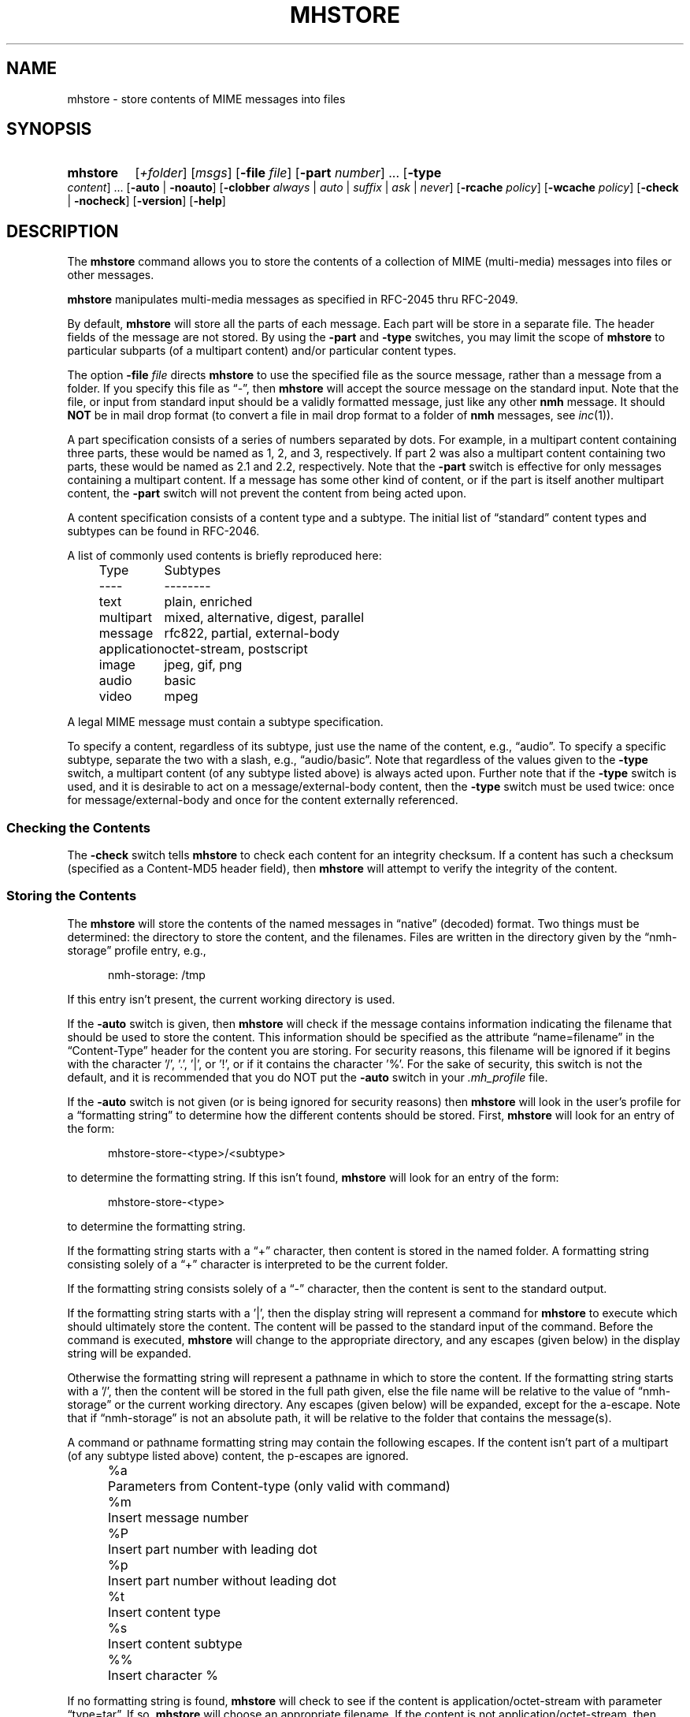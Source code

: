.TH MHSTORE %manext1% "%nmhdate%" MH.6.8 [%nmhversion%]
.\"
.\" %nmhwarning%
.\"
.SH NAME
mhstore \- store contents of MIME messages into files
.SH SYNOPSIS
.HP 5
.na
.B mhstore
.RI [ +folder ]
.RI [ msgs ]
.RB [ \-file
.IR file ]
.RB [ \-part
.IR number ]
\&...
.RB [ \-type
.IR content ]
\&...
.RB [ \-auto " | " \-noauto ]
.RB [ \-clobber
.IR always " | " auto " | " suffix " | " ask " | " never ]
.RB [ \-rcache
.IR policy ]
.RB [ \-wcache
.IR policy ]
.RB [ \-check " | " \-nocheck ]
.RB [ \-version ]
.RB [ \-help ]
.ad
.SH DESCRIPTION
The
.B mhstore
command allows you to store the contents of a
collection of MIME (multi-media) messages into files or other
messages.
.PP
.B mhstore
manipulates multi-media messages as specified in
RFC\-2045 thru RFC\-2049.
.PP
By default,
.B mhstore
will store all the parts of each message.
Each part will be store in a separate file.  The header fields of
the message are not stored.  By using the
.B \-part
and
.B \-type
switches, you may limit the scope of
.B mhstore
to particular
subparts (of a multipart content) and/or particular content types.
.PP
The option
.B \-file
.I file
directs
.B mhstore
to use the specified
file as the source message, rather than a message from a folder.
If you specify this file as \*(lq-\*(rq, then
.B mhstore
will
accept the source message on the standard input.  Note that the
file, or input from standard input should be a validly formatted
message, just like any other
.B nmh
message.  It should
.B NOT
be in mail drop format (to convert a file in mail drop format to
a folder of
.B nmh
messages, see
.IR inc (1)).
.PP
A part specification consists of a series of numbers separated by
dots.  For example, in a multipart content containing three parts,
these would be named as 1, 2, and 3, respectively.  If part 2 was
also a multipart content containing two parts, these would be named
as 2.1 and 2.2, respectively.  Note that the
.B \-part
switch is
effective for only messages containing a multipart content.  If a
message has some other kind of content, or if the part is itself
another multipart content, the
.B \-part
switch will not prevent
the content from being acted upon.
.PP
A content specification consists of a content type and a subtype.
The initial list of \*(lqstandard\*(rq content types and subtypes
can be found in RFC\-2046.
.PP
A list of commonly used contents is briefly reproduced here:
.PP
.RS 5
.nf
.ta \w'application  'u
Type	Subtypes
----	--------
text	plain, enriched
multipart	mixed, alternative, digest, parallel
message	rfc822, partial, external-body
application	octet-stream, postscript
image	jpeg, gif, png
audio	basic
video	mpeg
.fi
.RE
.PP
A legal MIME message must contain a subtype specification.
.PP
To specify a content, regardless of its subtype, just use the name
of the content, e.g., \*(lqaudio\*(rq.  To specify a specific
subtype, separate the two with a slash, e.g., \*(lqaudio/basic\*(rq.
Note that regardless of the values given to the
.B \-type
switch,
a multipart content (of any subtype listed above) is always acted
upon.  Further note that if the
.B \-type
switch is used, and it is
desirable to act on a message/external-body content, then the
.B \-type
switch must be used twice: once for message/external-body
and once for the content externally referenced.
.SS "Checking the Contents"
The
.B \-check
switch tells
.B mhstore
to check each content for
an integrity checksum.  If a content has such a checksum (specified
as a Content-MD5 header field), then
.B mhstore
will attempt to
verify the integrity of the content.
.SS "Storing the Contents"
The
.B mhstore
will store the contents of the named messages in
\*(lqnative\*(rq (decoded) format.  Two things must be determined:
the directory to store the content, and the filenames.  Files are
written in the directory given by the \*(lqnmh-storage\*(rq profile
entry, e.g.,
.PP
.RS 5
nmh-storage: /tmp
.RE
.PP
If this entry isn't present,
the current working directory is used.
.PP
If the
.B \-auto
switch is given, then
.B mhstore
will check if
the message contains information indicating the filename that should
be used to store the content.  This information should be specified
as the attribute \*(lqname=filename\*(rq in the \*(lqContent-Type\*(rq header
for the content you are storing.  For security reasons, this filename
will be ignored if it begins with the character '/', '.', '|', or '!',
or if it contains the character '%'.  For the sake of security,
this switch is not the default, and it is recommended that you do
NOT put the
.B \-auto
switch in your
.I \&.mh\(ruprofile
file.
.PP
If the
.B \-auto
switch is not given (or is being ignored for security
reasons) then
.B mhstore
will look in the user's profile for a
\*(lqformatting string\*(rq to determine how the different contents
should be stored.  First,
.B mhstore
will look for an entry of
the form:
.PP
.RS 5
mhstore-store-<type>/<subtype>
.RE
.PP
to determine the formatting string.  If this isn't found,
.B mhstore
will look for an entry of the form:
.PP
.RS 5
mhstore-store-<type>
.RE
.PP
to determine the formatting string.
.PP
If the formatting string starts with a \*(lq+\*(rq character, then
content is stored in the named folder.  A formatting string consisting
solely of a \*(lq+\*(rq character is interpreted to be the current
folder.
.PP
If the formatting string consists solely of a \*(lq-\*(rq character,
then the content is sent to the standard output.
.PP
If the formatting string starts with a '|', then the display string
will represent a command for
.B mhstore
to execute which should
ultimately store the content.  The content will be passed to the
standard input of the command.  Before the command is executed,
.B mhstore
will change to the appropriate directory, and any
escapes (given below) in the display string will be expanded.
.PP
Otherwise the formatting string will represent a pathname in which
to store the content.  If the formatting string starts with a '/',
then the content will be stored in the full path given, else the
file name will be relative to the value of \*(lqnmh-storage\*(rq or
the current working directory.  Any escapes (given below) will be
expanded, except for the a-escape.  Note that if \*(lqnmh-storage\*(rq
is not an absolute path, it will be relative to the folder that
contains the message(s).
.PP
A command or pathname formatting string may contain the following
escapes.  If the content isn't part of a multipart (of any subtype
listed above) content, the p-escapes are ignored.
.PP
.RS 5
.nf
.ta \w'%P  'u
%a	Parameters from Content-type  (only valid with command)
%m	Insert message number
%P	Insert part number with leading dot
%p	Insert part number without leading dot
%t	Insert content type
%s	Insert content subtype
%%	Insert character %
.fi
.RE
.PP
If no formatting string is found,
.B mhstore
will check to see
if the content is application/octet-stream with parameter
\*(lqtype=tar\*(rq.  If so,
.B mhstore
will choose an appropriate
filename.  If the content is not application/octet-stream, then
.B mhstore
will check to see if the content is a message.  If
so,
.B mhstore
will use the value \*(lq+\*(rq.  As a last resort,
.B mhstore
will use the value \*(lq%m%P.%s\*(rq.
.PP
Example profile entries might be:
.PP
.RS 5
.nf
mhstore-store-text: %m%P.txt
mhstore-store-text: +inbox
mhstore-store-message/partial: +
mhstore-store-audio/basic: | raw2audio -e ulaw -s 8000 -c 1 > %m%P.au
mhstore-store-image/jpeg: %m%P.jpg
mhstore-store-application/PostScript: %m%P.ps
.fi
.RE
.PP
.SS "Overwriting Existing Files"
The
.B \-clobber
switch controls whether
.B mhstore
should overwrite existing files.  The allowed values for this switch
and corresponding behavior when
.B mhstore
encounters an existing file are:
.PP
.RS 5
.nf
.ta \w'suffix  'u
always    Overwrite existing file (default)
auto      Create new file of form name-n.extension
suffix    Create new file of form name.extension.n
ask       Prompt the user to specify whether or not to overwrite
          the existing file
never     Do not overwrite existing file
.fi
.RE
.PP
With
.I auto
and
.IR suffix ,
.I n
is the lowest unused number, starting from one, in the same form.  If
a filename does not have an extension (following a '.'), then
.I auto
and
.I suffix
create a new file of the form
.I name-n
and
.IR name.n ,
respectively.  With
.I never
and
.IR ask ,
the exit status of
.B mhstore
will be the number of files that were requested but not stored.
.PP
With
.IR ask ,
if standard input is connected to a terminal,
the user is prompted to respond
.IR yes ,
.IR no ,
or
.I rename
to whether the file should be overwritten.  The responses
can be abbreviated.  If the user responds with
.IR rename ,
then
.B mhstore
prompts the user for the name of the new file to be created.  If it is
a relative path name (does not begin with '/'), then it is relative to
the current directory.  If it is an absolute or relative path to a
directory that does not exist, the user will be prompted whether to
create the directory.  If standard input is not connected to a
terminal,
.I ask
behaves the same as
.IR always .
.SS "Reassembling Messages of Type message/partial"
.B mhstore
is also able to reassemble messages that have been
split into multiple messages of type \*(lqmessage/partial\*(rq.
.PP
When asked to store a content containing a partial message,
.B mhstore
will try to locate all of the portions and combine
them accordingly.  The default is to store the combined parts as
a new message in the current folder, although this can be changed
using formatting strings as discussed above.  Thus, if someone has
sent you a message in several parts (such as the output from
.BR sendfiles ),
you can easily reassemble them all into a single
message in the following fashion:
.PP
.RS 5
.nf
% mhlist 5-8
 msg part  type/subtype             size description
   5       message/partial           47K part 1 of 4
   6       message/partial           47K part 2 of 4
   7       message/partial           47K part 3 of 4
   8       message/partial           18K part 4 of 4
% mhstore 5-8
reassembling partials 5,6,7,8 to folder inbox as message 9
% mhlist -verbose 9
 msg part  type/subtype             size description
   9       application/octet-stream 118K
             (extract with uncompress | tar xvpf -)
             type=tar
             conversions=compress
.fi
.RE
.PP
This will store exactly one message, containing the sum of the
parts.  It doesn't matter whether the partials are specified in
order, since
.B mhstore
will sort the partials, so that they
are combined in the correct order.  But if
.B mhstore
can not
locate every partial necessary to reassemble the message, it will
not store anything.
.SS "External Access"
For contents of type message/external-body,
\fImhstore\fR supports these access-types:
.PP
.IP \(bu 4
afs
.IP \(bu 4
anon-ftp
.IP \(bu 4
ftp
.IP \(bu 4
local-file
.IP \(bu 4
mail-server
.PP
For the \*(lqanon-ftp\*(rq and \*(lqftp\*(rq access types,
.B mhstore
will look for the \*(lqnmh-access-ftp\*(rq
profile entry, e.g.,
.PP
.RS 5
nmh-access-ftp: myftp.sh
.RE
.PP
to determine the pathname of a program to perform the FTP retrieval.
This program is invoked with these arguments:
.PP
.RS 5
.nf
domain name of FTP-site
username
password
remote directory
remote filename
local filename
\*(lqascii\*(rq or \*(lqbinary\*(rq
.fi
.RE
.PP
The program should terminate with an exit status of zero if the
retrieval is successful, and a non-zero exit status otherwise.
.SS "The Content Cache"
When
.B mhstore
encounters an external content containing a
\*(lqContent-ID:\*(rq field, and if the content allows caching, then
depending on the caching behavior of
.BR mhstore ,
the content might be read from or written to a cache.
.PP
The caching behavior of
.B mhstore
is controlled with the
.B \-rcache
and
.B \-wcache
switches, which define the policy for reading from,
and writing to, the cache, respectively.  One of four policies may be
specified: \*(lqpublic\*(rq, indicating that
.B mhstore
should make use
of a publically-accessible content cache; \*(lqprivate\*(rq, indicating
that
.B mhstore
should make use of the user's private content cache;
\*(lqnever\*(rq, indicating that
.B mhstore
should never make use of
caching; and, \*(lqask\*(rq, indicating that
.B mhstore
should ask the user.
.PP
There are two directories where contents may be cached: the profile entry
\*(lqnmh-cache\*(rq names a directory containing world-readable contents, and,
the profile entry \*(lqnmh-private-cache\*(rq names a directory containing
private contents.  The former should be an absolute (rooted) directory
name.
.PP
For example,
.PP
.RS 5
nmh-cache: /tmp
.RE
.PP
might be used if you didn't care that the cache got wiped after each
reboot of the system.  The latter is interpreted relative to the user's
nmh directory, if not rooted, e.g.,
.PP
.RS 5
nmh-private-cache: .cache
.RE
.PP
(which is the default value).
.SS "User Environment"
Because the display environment in which
.B mhstore
operates may vary for
different machines,
.B mhstore
will look for the environment variable
.BR $MHSTORE .
If present, this specifies the name of an additional
user profile which should be read.  Hence, when a user logs in on a
particular machine, this environment variable should be set to
refer to a file containing definitions useful for that machine.
Finally,
.B mhstore
will attempt to consult one other additional
user profile, e.g.,
.PP
.RS 5
%etcdir%/mhn.defaults
.RE
.PP
which is created automatically during
.B nmh
installation.
.SH FILES
.fc ^ ~
.nf
.ta \w'%etcdir%/ExtraBigFileName  'u
^$HOME/\&.mh\(ruprofile~^The user profile
^$MHSTORE~^Additional profile entries
^%etcdir%/mhn.defaults~^System default MIME profile entries
.fi
.SH "PROFILE COMPONENTS"
.fc ^ ~
.nf
.ta 2.4i
.ta \w'ExtraBigProfileName  'u
^Path:~^To determine the user's nmh directory
^Current\-Folder:~^To find the default current folder
^nmh-access-ftp:~^Program to retrieve contents via FTP
^nmh-cache~^Public directory to store cached external contents
^nmh-private-cache~^Personal directory to store cached external contents
^nmh-storage~^Directory to store contents
^mhstore-store-<type>*~^Template for storing contents
.fi
.SH "SEE ALSO"
.IR mhbuild (1),
.IR mhlist (1),
.IR mhshow (1),
.IR sendfiles (1)
.SH DEFAULTS
.nf
.RB ` +folder "' defaults to the current folder"
.RB ` msgs "' defaults to cur"
.RB ` \-noauto '
.RB ` \-clobber\ always '
.RB ` \-nocheck '
.RB ` \-rcache\ ask '
.RB ` \-wcache\ ask '
.SH CONTEXT
If a folder is given, it will become the current folder.  The last
message selected will become the current message.
.SH BUGS
Partial messages contained within a multipart content are not reassembled.
